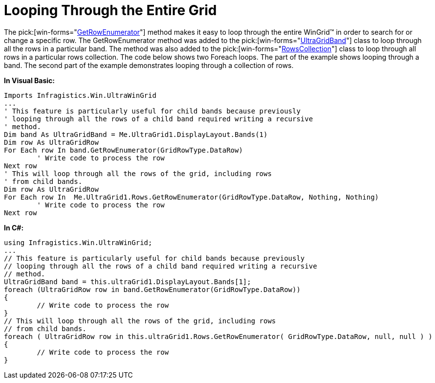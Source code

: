 ﻿////

|metadata|
{
    "name": "wingrid-looping-through-the-entire-grid",
    "controlName": ["WinGrid"],
    "tags": ["Application Scenarios","Grids"],
    "guid": "{B4003820-D552-4130-954D-34B666254A0A}",  
    "buildFlags": [],
    "createdOn": "2006-11-01T00:00:00Z"
}
|metadata|
////

= Looping Through the Entire Grid

The  pick:[win-forms="link:{ApiPlatform}win.ultrawingrid{ApiVersion}~infragistics.win.ultrawingrid.ultragridband~getrowenumerator.html[GetRowEnumerator]"]  method makes it easy to loop through the entire WinGrid™ in order to search for or change a specific row. The GetRowEnumerator method was added to the  pick:[win-forms="link:{ApiPlatform}win.ultrawingrid{ApiVersion}~infragistics.win.ultrawingrid.ultragridband.html[UltraGridBand]"]  class to loop through all the rows in a particular band. The method was also added to the  pick:[win-forms="link:{ApiPlatform}win.ultrawingrid{ApiVersion}~infragistics.win.ultrawingrid.rowscollection.html[RowsCollection]"]  class to loop through all rows in a particular rows collection. The code below shows two Foreach loops. The part of the example shows looping through a band. The second part of the example demonstrates looping through a collection of rows.

*In Visual Basic:*

----
Imports Infragistics.Win.UltraWinGrid
...
' This feature is particularly useful for child bands because previously
' looping through all the rows of a child band required writing a recursive
' method.
Dim band As UltraGridBand = Me.UltraGrid1.DisplayLayout.Bands(1)
Dim row As UltraGridRow
For Each row In band.GetRowEnumerator(GridRowType.DataRow)
	' Write code to process the row
Next row
' This will loop through all the rows of the grid, including rows 
' from child bands.
Dim row As UltraGridRow
For Each row In  Me.UltraGrid1.Rows.GetRowEnumerator(GridRowType.DataRow, Nothing, Nothing)
	' Write code to process the row
Next row
----

*In C#:*

----
using Infragistics.Win.UltraWinGrid;
...
// This feature is particularly useful for child bands because previously
// looping through all the rows of a child band required writing a recursive
// method.
UltraGridBand band = this.ultraGrid1.DisplayLayout.Bands[1];
foreach (UltraGridRow row in band.GetRowEnumerator(GridRowType.DataRow))
{
	// Write code to process the row
}
// This will loop through all the rows of the grid, including rows 
// from child bands.
foreach ( UltraGridRow row in this.ultraGrid1.Rows.GetRowEnumerator( GridRowType.DataRow, null, null ) )
{
	// Write code to process the row
}
----